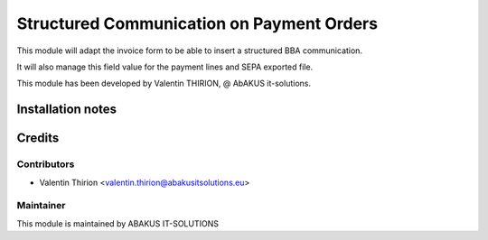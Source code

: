 ============================================
Structured Communication on Payment Orders
============================================

This module will adapt the invoice form to be able to insert a structured BBA communication.

It will also manage this field value for the payment lines and SEPA exported file.

This module has been developed by Valentin THIRION, @ AbAKUS it-solutions.

Installation notes
==================

Credits
=======

Contributors
------------

* Valentin Thirion <valentin.thirion@abakusitsolutions.eu>

Maintainer
-----------

.. image:: https://www.abakusitsolutions.eu/logos/abakus_logo_square_negatif.png
   :alt: ABAKUS IT-SOLUTIONS
   :target: http://www.abakusitsolutions.eu

This module is maintained by ABAKUS IT-SOLUTIONS
